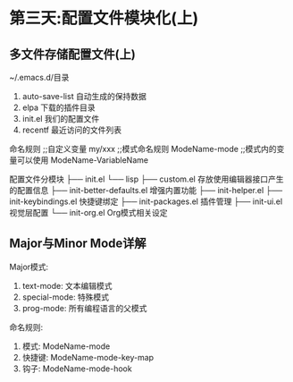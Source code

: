 * 第三天:配置文件模块化(上)
** 多文件存储配置文件(上)
~/.emacs.d/目录
1. auto-save-list 自动生成的保持数据
2. elpa 下载的插件目录
3. init.el 我们的配置文件
4. recentf 最近访问的文件列表

命名规则
;;自定义变量
my/xxx
;;模式命名规则
ModeName-mode
;;模式内的变量可以使用
ModeName-VariableName

配置文件分模块
├── init.el
└── lisp
    ├── custom.el 存放使用编辑器接口产生的配置信息
    ├── init-better-defaults.el 增强内置功能
    ├── init-helper.el 
    ├── init-keybindings.el 快捷键绑定
    ├── init-packages.el 插件管理
    ├── init-ui.el 视觉层配置
    └── init-org.el Org模式相关设定

** Major与Minor Mode详解
Major模式:
1. text-mode: 文本编辑模式
2. special-mode: 特殊模式
3. prog-mode: 所有编程语言的父模式

命名规则:
1. 模式: ModeName-mode
2. 快捷键: ModeName-mode-key-map
3. 钩子: ModeName-mode-hook
